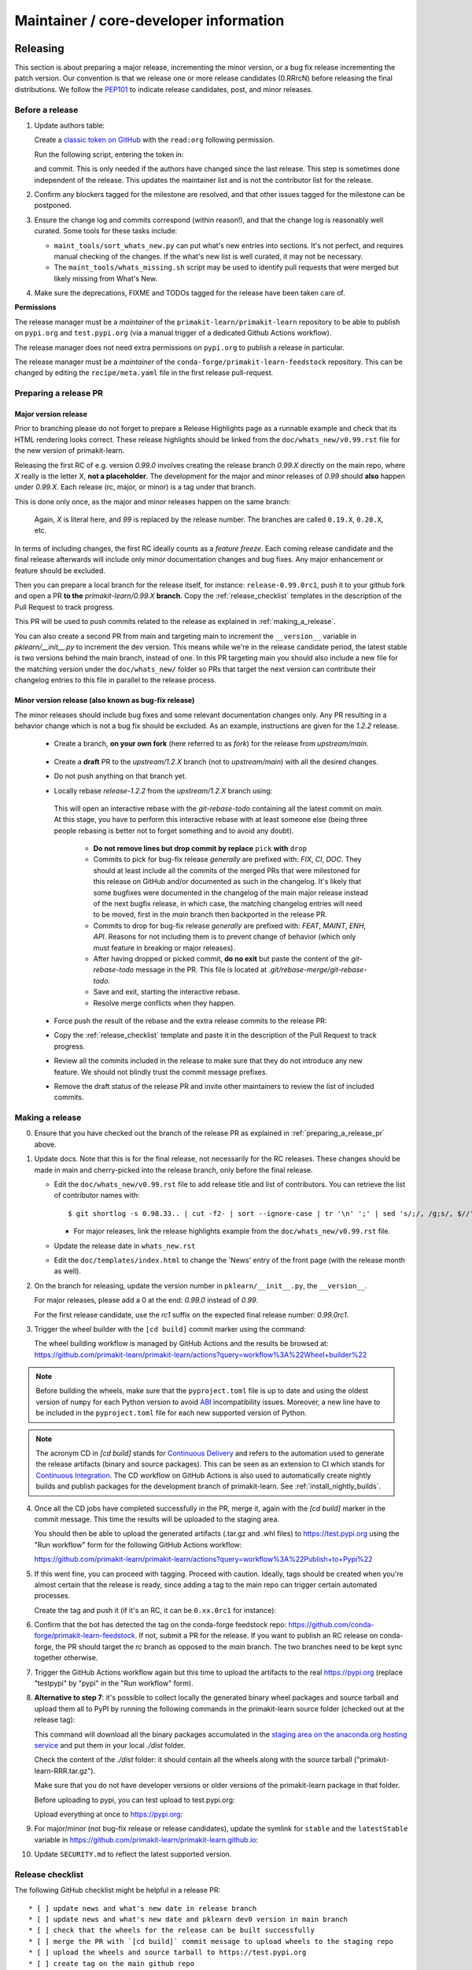 Maintainer / core-developer information
========================================


Releasing
---------

This section is about preparing a major release, incrementing the minor
version, or a bug fix release incrementing the patch version. Our convention is
that we release one or more release candidates (0.RRrcN) before releasing the
final distributions. We follow the `PEP101
<https://www.python.org/dev/peps/pep-0101/>`_ to indicate release candidates,
post, and minor releases.

Before a release
................

1. Update authors table:

   Create a `classic token on GitHub <https://github.com/settings/tokens/new>`_
   with the ``read:org`` following permission.

   Run the following script, entering the token in:

   .. prompt:: bash $

       cd build_tools; make authors; cd ..

   and commit. This is only needed if the authors have changed since the last
   release. This step is sometimes done independent of the release. This
   updates the maintainer list and is not the contributor list for the release.

2. Confirm any blockers tagged for the milestone are resolved, and that other
   issues tagged for the milestone can be postponed.

3. Ensure the change log and commits correspond (within reason!), and that the
   change log is reasonably well curated. Some tools for these tasks include:

   - ``maint_tools/sort_whats_new.py`` can put what's new entries into
     sections. It's not perfect, and requires manual checking of the changes.
     If the what's new list is well curated, it may not be necessary.

   - The ``maint_tools/whats_missing.sh`` script may be used to identify pull
     requests that were merged but likely missing from What's New.

4. Make sure the deprecations, FIXME and TODOs tagged for the release have
   been taken care of.

**Permissions**

The release manager must be a *maintainer* of the ``primakit-learn/primakit-learn``
repository to be able to publish on ``pypi.org`` and ``test.pypi.org``
(via a manual trigger of a dedicated Github Actions workflow).

The release manager does not need extra permissions on ``pypi.org`` to publish a
release in particular.

The release manager must be a *maintainer* of the ``conda-forge/primakit-learn-feedstock``
repository. This can be changed by editing the ``recipe/meta.yaml`` file in the
first release pull-request.

.. _preparing_a_release_pr:

Preparing a release PR
......................

Major version release
~~~~~~~~~~~~~~~~~~~~~

Prior to branching please do not forget to prepare a Release Highlights page as
a runnable example and check that its HTML rendering looks correct. These
release highlights should be linked from the ``doc/whats_new/v0.99.rst`` file
for the new version of primakit-learn.

Releasing the first RC of e.g. version `0.99.0` involves creating the release
branch `0.99.X` directly on the main repo, where `X` really is the letter X,
**not a placeholder**. The development for the major and minor releases of `0.99`
should **also** happen under `0.99.X`. Each release (rc, major, or minor) is a
tag under that branch.

This is done only once, as the major and minor releases happen on the same
branch:

   .. prompt:: bash $

     # Assuming upstream is an alias for the main primakit-learn repo:
     git fetch upstream main
     git checkout upstream/main
     git checkout -b 0.99.X
     git push --set-upstream upstream 0.99.X

   Again, `X` is literal here, and `99` is replaced by the release number.
   The branches are called ``0.19.X``, ``0.20.X``, etc.

In terms of including changes, the first RC ideally counts as a *feature
freeze*. Each coming release candidate and the final release afterwards will
include only minor documentation changes and bug fixes. Any major enhancement
or feature should be excluded.

Then you can prepare a local branch for the release itself, for instance:
``release-0.99.0rc1``, push it to your github fork and open a PR **to the**
`primakit-learn/0.99.X` **branch**. Copy the :ref:`release_checklist` templates
in the description of the Pull Request to track progress.

This PR will be used to push commits related to the release as explained in
:ref:`making_a_release`.

You can also create a second PR from main and targeting main to increment
the ``__version__`` variable in `pklearn/__init__.py` to increment the dev
version. This means while we're in the release candidate period, the latest
stable is two versions behind the main branch, instead of one. In this PR
targeting main you should also include a new file for the matching version
under the ``doc/whats_new/`` folder so PRs that target the next version can
contribute their changelog entries to this file in parallel to the release
process.

Minor version release (also known as bug-fix release)
~~~~~~~~~~~~~~~~~~~~~~~~~~~~~~~~~~~~~~~~~~~~~~~~~~~~~

The minor releases should include bug fixes and some relevant documentation
changes only. Any PR resulting in a behavior change which is not a bug fix
should be excluded. As an example, instructions are given for the `1.2.2` release.

 - Create a branch, **on your own fork** (here referred to as `fork`) for the release
   from `upstream/main`.

    .. prompt:: bash $

        git fetch upstream/main
        git checkout -b release-1.2.2 upstream/main
        git push -u fork release-1.2.2:release-1.2.2

 - Create a **draft** PR to the `upstream/1.2.X` branch (not to `upstream/main`)
   with all the desired changes.

 - Do not push anything on that branch yet.

 - Locally rebase `release-1.2.2` from the `upstream/1.2.X` branch using:

    .. prompt:: bash $

        git rebase -i upstream/1.2.X

   This will open an interactive rebase with the `git-rebase-todo` containing all
   the latest commit on `main`. At this stage, you have to perform
   this interactive rebase with at least someone else (being three people rebasing
   is better not to forget something and to avoid any doubt).

     - **Do not remove lines but drop commit by replace** ``pick`` **with** ``drop``

     - Commits to pick for bug-fix release *generally* are prefixed with: `FIX`, `CI`,
       `DOC`. They should at least include all the commits of the merged PRs
       that were milestoned for this release on GitHub and/or documented as such in
       the changelog. It's likely that some bugfixes were documented in the
       changelog of the main major release instead of the next bugfix release,
       in which case, the matching changelog entries will need to be moved,
       first in the `main` branch then backported in the release PR.

     - Commits to drop for bug-fix release *generally* are prefixed with: `FEAT`,
       `MAINT`, `ENH`, `API`. Reasons for not including them is to prevent change of
       behavior (which only must feature in breaking or major releases).

     - After having dropped or picked commit, **do no exit** but paste the content
       of the `git-rebase-todo` message in the PR.
       This file is located at `.git/rebase-merge/git-rebase-todo`.

     - Save and exit, starting the interactive rebase.

     - Resolve merge conflicts when they happen.

 - Force push the result of the rebase and the extra release commits to the release PR:

   .. prompt:: bash $

       git push -f fork release-1.2.2:release-1.2.2

 - Copy the :ref:`release_checklist` template and paste it in the description of the
   Pull Request to track progress.

 - Review all the commits included in the release to make sure that they do not
   introduce any new feature. We should not blindly trust the commit message prefixes.

 - Remove the draft status of the release PR and invite other maintainers to review the
   list of included commits.

.. _making_a_release:

Making a release
................

0. Ensure that you have checked out the branch of the release PR as explained
   in :ref:`preparing_a_release_pr` above.

1. Update docs. Note that this is for the final release, not necessarily for
   the RC releases. These changes should be made in main and cherry-picked
   into the release branch, only before the final release.

   - Edit the ``doc/whats_new/v0.99.rst`` file to add release title and list of
     contributors.
     You can retrieve the list of contributor names with:

     ::

       $ git shortlog -s 0.98.33.. | cut -f2- | sort --ignore-case | tr '\n' ';' | sed 's/;/, /g;s/, $//' | fold -s

     - For major releases, link the release highlights example from the ``doc/whats_new/v0.99.rst`` file.

   - Update the release date in ``whats_new.rst``

   - Edit the ``doc/templates/index.html`` to change the 'News' entry of the
     front page (with the release month as well).

2. On the branch for releasing, update the version number in
   ``pklearn/__init__.py``, the ``__version__``.

   For major releases, please add a 0 at the end: `0.99.0` instead of `0.99`.

   For the first release candidate, use the `rc1` suffix on the expected final
   release number: `0.99.0rc1`.

3. Trigger the wheel builder with the ``[cd build]`` commit marker using
   the command:

   .. prompt:: bash $

    git commit --allow-empty -m "Trigger wheel builder workflow: [cd build]"

   The wheel building workflow is managed by GitHub Actions and the results be browsed at:
   https://github.com/primakit-learn/primakit-learn/actions?query=workflow%3A%22Wheel+builder%22

.. note::

  Before building the wheels, make sure that the ``pyproject.toml`` file is
  up to date and using the oldest version of ``numpy`` for each Python version
  to avoid `ABI <https://en.wikipedia.org/wiki/Application_binary_interface>`_
  incompatibility issues. Moreover, a new line have to be included in the
  ``pyproject.toml`` file for each new supported version of Python.

.. note::

  The acronym CD in `[cd build]` stands for `Continuous Delivery
  <https://en.wikipedia.org/wiki/Continuous_delivery>`_ and refers to the
  automation used to generate the release artifacts (binary and source
  packages). This can be seen as an extension to CI which stands for
  `Continuous Integration
  <https://en.wikipedia.org/wiki/Continuous_integration>`_. The CD workflow on
  GitHub Actions is also used to automatically create nightly builds and
  publish packages for the development branch of primakit-learn. See
  :ref:`install_nightly_builds`.

4. Once all the CD jobs have completed successfully in the PR, merge it,
   again with the `[cd build]` marker in the commit message. This time
   the results will be uploaded to the staging area.

   You should then be able to upload the generated artifacts (.tar.gz and .whl
   files) to https://test.pypi.org using the "Run workflow" form for the
   following GitHub Actions workflow:

   https://github.com/primakit-learn/primakit-learn/actions?query=workflow%3A%22Publish+to+Pypi%22

5. If this went fine, you can proceed with tagging. Proceed with caution.
   Ideally, tags should be created when you're almost certain that the release
   is ready, since adding a tag to the main repo can trigger certain automated
   processes.

   Create the tag and push it (if it's an RC, it can be ``0.xx.0rc1`` for
   instance):

   .. prompt:: bash $

     git tag -a 0.99.0  # in the 0.99.X branch
     git push git@github.com:primakit-learn/primakit-learn.git 0.99.0

6. Confirm that the bot has detected the tag on the conda-forge feedstock repo:
   https://github.com/conda-forge/primakit-learn-feedstock. If not, submit a PR for the
   release. If you want to publish an RC release on conda-forge, the PR should target
   the `rc` branch as opposed to the `main` branch. The two branches need to be kept
   sync together otherwise.

7. Trigger the GitHub Actions workflow again but this time to upload the artifacts
   to the real https://pypi.org (replace "testpypi" by "pypi" in the "Run
   workflow" form).

8. **Alternative to step 7**: it's possible to collect locally the generated binary
   wheel packages and source tarball and upload them all to PyPI by running the
   following commands in the primakit-learn source folder (checked out at the
   release tag):

   .. prompt:: bash $

       rm -r dist
       pip install -U wheelhouse_uploader twine
       python -m wheelhouse_uploader fetch \
         --version 0.99.0 \
         --local-folder dist \
         primakit-learn \
         https://pypi.anaconda.org/primakit-learn-wheels-staging/simple/primakit-learn/

   This command will download all the binary packages accumulated in the
   `staging area on the anaconda.org hosting service
   <https://anaconda.org/primakit-learn-wheels-staging/primakit-learn/files>`_ and
   put them in your local `./dist` folder.

   Check the content of the `./dist` folder: it should contain all the wheels
   along with the source tarball ("primakit-learn-RRR.tar.gz").

   Make sure that you do not have developer versions or older versions of
   the primakit-learn package in that folder.

   Before uploading to pypi, you can test upload to test.pypi.org:

   .. prompt:: bash $

       twine upload --verbose --repository-url https://test.pypi.org/legacy/ dist/*

   Upload everything at once to https://pypi.org:

   .. prompt:: bash $

       twine upload dist/*

9. For major/minor (not bug-fix release or release candidates), update the symlink for
   ``stable`` and the ``latestStable`` variable in
   https://github.com/primakit-learn/primakit-learn.github.io:

   .. prompt:: bash $

       cd /tmp
       git clone --depth 1 --no-checkout git@github.com:primakit-learn/primakit-learn.github.io.git
       cd primakit-learn.github.io
       echo stable > .git/info/sparse-checkout
       git checkout main
       rm stable
       ln -s 0.999 stable
       sed -i "s/latestStable = '.*/latestStable = '0.999';/" versionwarning.js
       git add stable versionwarning.js
       git commit -m "Update stable to point to 0.999"
       git push origin main

10. Update ``SECURITY.md`` to reflect the latest supported version.

.. _release_checklist:

Release checklist
.................

The following GitHub checklist might be helpful in a release PR::

    * [ ] update news and what's new date in release branch
    * [ ] update news and what's new date and pklearn dev0 version in main branch
    * [ ] check that the wheels for the release can be built successfully
    * [ ] merge the PR with `[cd build]` commit message to upload wheels to the staging repo
    * [ ] upload the wheels and source tarball to https://test.pypi.org
    * [ ] create tag on the main github repo
    * [ ] confirm bot detected at
      https://github.com/conda-forge/primakit-learn-feedstock and wait for merge
    * [ ] upload the wheels and source tarball to PyPI
    * [ ] https://github.com/primakit-learn/primakit-learn/releases publish (except for RC)
    * [ ] announce on mailing list and on Twitter, and LinkedIn
    * [ ] update symlink for stable in
      https://github.com/primakit-learn/primakit-learn.github.io (only major/minor)
    * [ ] update SECURITY.md in main branch (except for RC)

Merging Pull Requests
---------------------

Individual commits are squashed when a Pull Request (PR) is merged on Github.
Before merging,

- the resulting commit title can be edited if necessary. Note
  that this will rename the PR title by default.
- the detailed description, containing the titles of all the commits, can
  be edited or deleted.
- for PRs with multiple code contributors care must be taken to keep
  the `Co-authored-by: name <name@example.com>` tags in the detailed
  description. This will mark the PR as having `multiple co-authors
  <https://help.github.com/en/github/committing-changes-to-your-project/creating-a-commit-with-multiple-authors>`_.
  Whether code contributions are significanly enough to merit co-authorship is
  left to the maintainer's discretion, same as for the "what's new" entry.


The primakit-learn.org web site
-----------------------------

The primakit-learn web site (https://primakit-learn.org) is hosted at GitHub,
but should rarely be updated manually by pushing to the
https://github.com/primakit-learn/primakit-learn.github.io repository. Most
updates can be made by pushing to master (for /dev) or a release branch
like 0.99.X, from which Circle CI builds and uploads the documentation
automatically.

Experimental features
---------------------

The :mod:`pklearn.experimental` module was introduced in 0.21 and contains
experimental features / estimators that are subject to change without
deprecation cycle.

To create an experimental module, you can just copy and modify the content of
`enable_hist_gradient_boosting.py
<https://github.com/primakit-learn/primakit-learn/blob/c9c89cfc85dd8dfefd7921c16c87327d03140a06/pklearn/experimental/enable_hist_gradient_boosting.py>`__,
or
`enable_iterative_imputer.py
<https://github.com/primakit-learn/primakit-learn/blob/c9c89cfc85dd8dfefd7921c16c87327d03140a06/pklearn/experimental/enable_iterative_imputer.py>`_.

.. note::

  These are permalink as in 0.24, where these estimators are still
  experimental. They might be stable at the time of reading - hence the
  permalink. See below for instructions on the transition from experimental
  to stable.

Note that the public import path must be to a public subpackage (like
``pklearn/ensemble`` or ``pklearn/impute``), not just a ``.py`` module.
Also, the (private) experimental features that are imported must be in a
submodule/subpackage of the public subpackage, e.g.
``pklearn/ensemble/_hist_gradient_boosting/`` or
``pklearn/impute/_iterative.py``. This is needed so that pickles still work
in the future when the features aren't experimental anymore.

To avoid type checker (e.g. mypy) errors a direct import of experimental
estimators should be done in the parent module, protected by the
``if typing.TYPE_CHECKING`` check. See `pklearn/ensemble/__init__.py
<https://github.com/primakit-learn/primakit-learn/blob/c9c89cfc85dd8dfefd7921c16c87327d03140a06/pklearn/ensemble/__init__.py>`_,
or `pklearn/impute/__init__.py
<https://github.com/primakit-learn/primakit-learn/blob/c9c89cfc85dd8dfefd7921c16c87327d03140a06/pklearn/impute/__init__.py>`_
for an example.

Please also write basic tests following those in
`test_enable_hist_gradient_boosting.py
<https://github.com/primakit-learn/primakit-learn/blob/c9c89cfc85dd8dfefd7921c16c87327d03140a06/pklearn/experimental/tests/test_enable_hist_gradient_boosting.py>`__.


Make sure every user-facing code you write explicitly mentions that the feature
is experimental, and add a ``# noqa`` comment to avoid pep8-related warnings::

    # To use this experimental feature, we need to explicitly ask for it:
    from pklearn.experimental import enable_hist_gradient_boosting  # noqa
    from pklearn.ensemble import HistGradientBoostingRegressor

For the docs to render properly, please also import
``enable_my_experimental_feature`` in ``doc/conf.py``, else sphinx won't be
able to import the corresponding modules. Note that using ``from
pklearn.experimental import *`` **does not work**.

Note that some experimental classes / functions are not included in the
:mod:`pklearn.experimental` module: ``pklearn.datasets.fetch_openml``.

Once the feature become stable, remove all `enable_my_experimental_feature`
in the primakit-learn code (even feature highlights etc.) and make the
`enable_my_experimental_feature` a no-op that just raises a warning:
`enable_hist_gradient_boosting.py
<https://github.com/primakit-learn/primakit-learn/blob/main/pklearn/experimental/enable_hist_gradient_boosting.py>`__.
The file should stay there indefinitely as we don't want to break users code:
we just incentivize them to remove that import with the warning.

Also update the tests accordingly: `test_enable_hist_gradient_boosting.py
<https://github.com/primakit-learn/primakit-learn/blob/main/pklearn/experimental/tests/test_enable_hist_gradient_boosting.py>`__.

